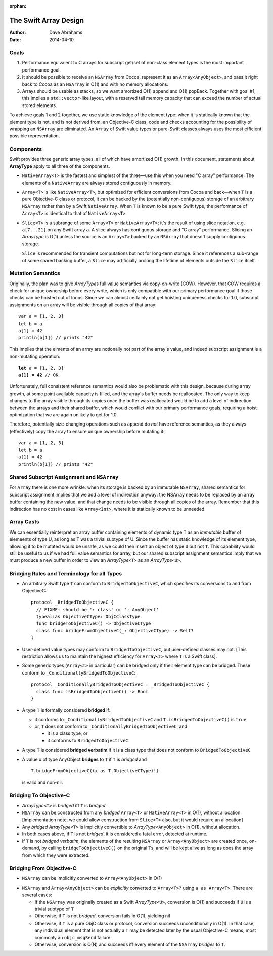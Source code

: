 :orphan:

The Swift Array Design
======================

:Author: Dave Abrahams
:Date: 2014-04-10

.. raw:: html

   <style>
   tt {
     background-color: #f2f2f2;
   }
   div.content ul > li {
    background: none;
    padding: 0 0 0 0.5em;
    list-style-image: none;
    list-style-type: disc;
    }
   </style>

Goals
-----

1. Performance equivalent to C arrays for subscript get/set of
   non-class element types is the most important performance goal.

2. It should be possible to receive an ``NSArray`` from Cocoa,
   represent it as an ``Array<AnyObject>``, and pass it right back to
   Cocoa as an ``NSArray`` in O(1) and with no memory allocations.
      
3. Arrays should be usable as stacks, so we want amortized O(1) append
   and O(1) popBack.  Together with goal #1, this implies a
   ``std::vector``\ -like layout, with a reserved tail memory capacity
   that can exceed the number of actual stored elements.

To achieve goals 1 and 2 together, we use static knowledge of the
element type: when it is statically known that the element type is
not, and is not derived from, an Objective-C class, code and checks
accounting for the possibility of wrapping an ``NSArray`` are
eliminated.  An ``Array`` of Swift value types or pure-Swift classes
always uses the most efficient possible representation.

Components
----------

Swift provides three generic array types, all of which have amortized
O(1) growth.  In this document, statements about **ArrayType** apply
to all three of the components.

* ``NativeArray<T>`` is the fastest and simplest of the three—use this
  when you need "C array" performance.  The elements of a
  ``NativeArray`` are always stored contiguously in memory.

* ``Array<T>`` is like ``NativeArray<T>``, but optimized for efficient
  conversions from Cocoa and back—when ``T`` is a pure Objective-C
  class or protocol, it can be backed by the (potentially
  non-contiguous) storage of an arbitrary ``NSArray`` rather than by a
  Swift ``NativeArray``.  When ``T`` is known to be a pure Swift type,
  the performance of ``Array<T>`` is identical to that of
  ``NativeArray<T>``.

* ``Slice<T>`` is a subrange of some ``Array<T>`` or
  ``NativeArray<T>``; it's the result of using slice notation,
  e.g. ``a[7...21]`` on any Swift array ``a``.  A slice always has
  contiguous storage and "C array" performance.  Slicing an
  *ArrayType* is O(1) unless the source is an ``Array<T>`` backed by
  an ``NSArray`` that doesn't supply contiguous storage.

  ``Slice`` is recommended for transient computations but not for
  long-term storage.  Since it references a sub-range of some shared
  backing buffer, a ``Slice`` may artificially prolong the lifetime of
  elements outside the ``Slice`` itself.

Mutation Semantics
------------------

Originally, the plan was to give *ArrayType*\ s full value semantics
via copy-on-write (COW).  However, that COW requires a check for
unique ownership before every write, which is only compatible with our
primary performance goal if those checks can be hoisted out of loops.
Since we can almost certainly not get hoisting uniqueness checks for
1.0, subscript assignments on an array will be visible through all
copies of that array::

  var a = [1, 2, 3]
  let b = a
  a[1] = 42
  println(b[1]) // prints "42"

This implies that the elments of an array are notionally not part of
the array's value, and indeed subscript assignment is a non-mutating
operation:

.. parsed-literal::

  **let** a = [1, 2, 3]
  **a[1] = 42** // OK

Unfortunately, full consistent reference semantics would also be
problematic with this design, because during array growth, at some
point available capacity is filled, and the array's buffer needs be
reallocated.  The only way to keep changes to the array visible
through its copies once the buffer was reallocated would be to add a
level of indirection between the arrays and their shared buffer, which
would conflict with our primary performance goals, requiring a hoist
optimization that we are again unlikely to get for 1.0.

Therefore, potentially size-changing operations such as ``append`` do
*not* have reference semantics, as they always (effectively) copy the
array to ensure unique ownership before mutating it::

  var a = [1, 2, 3]
  let b = a
  a[1] = 42
  println(b[1]) // prints "42"

Shared Subscript Assignment and ``NSArray``
-------------------------------------------

For ``Array`` there is one more wrinkle: when its storage is backed by
an immutable ``NSArray``, shared semantics for subscript assignment
implies that we add a level of indirection anyway: the NSArray needs
to be replaced by an array buffer containing the new value, and that
change needs to be visible through all copies of the array.  Remember
that this indirection has no cost in cases like ``Array<Int>``, where
it is statically known to be unneeded.

.. image:: ArrayBridge.png

Array Casts
-----------

We can essentially reinterpret an array buffer containing elements of
dynamic type T as an *immutable* buffer of elemeents of type U, as
long as T was a trivial subtype of U.  Since the buffer has static
knowledge of its element type, allowing it to be mutated would be
unsafe, as we could then insert an object of type ``U`` but not ``T``.
This capability would still be useful to us if we had full value
semantics for array, but our shared subscript assignment semantics
imply that we must produce a new buffer in order to view an
*ArrayType*\ ``<T>`` as an *ArrayType*\ ``<U>``.

.. Because of the above, the logic below no longer works.
   
   * *ArrayType*\ ``<T>`` implicitly converts to *ArrayType*\ ``<U>`` if
     ``T`` is a trivial subtype of ``U`` (or if ``U`` is ``AnyObject``\
     —see below).  [Implementation note: when accessed as *ArrayType*\
     ``<U>``, the underlying buffer of ``T``\ s is treated as immutable,
     to be copied-on-write, even if uniquely-referenced]

   * *ArrayType*\ ``<U>`` explicitly converts to *ArrayType*\ ``<T>``?
     via ``x as ArrayType<T>``.  The cast succeeds, yielding a non-nil
     result, iff the original value was of some *ArrayType*\ ``<V>``
     where ``V`` is a trivial subtype of ``T``. [Implementation note: if
     ``V`` == ``T``, the underlying buffer need only be treated as
     immutable if uniquely referenced]


Bridging Rules and Terminology for all Types
--------------------------------------------

* An arbitrary Swift type ``T`` can conform to
  ``BridgedToObjectiveC``, which specifies its conversions to and from
  ObjectiveC::

    protocol _BridgedToObjectiveC {
      // FIXME: should be ': class' or ': AnyObject'
      typealias ObjectiveCType: ObjCClassType
      func bridgeToObjectiveC() -> ObjectiveCType
      class func bridgeFromObjectiveC(_: ObjectiveCType) -> Self?
    }

* User-defined value types may conform to ``BridgedToObjectiveC``, but
  user-defined classes may not.  [This restriction allows us to
  maintain the highest efficiency for ``Array<T>`` where ``T`` is a
  Swift class].

* Some generic types (``Array<T>`` in particular) can be bridged only
  if their element type can be bridged.  These conform to
  ``_ConditionallyBridgedToObjectiveC``::

    protocol _ConditionallyBridgedToObjectiveC : _BridgedToObjectiveC {
      class func isBridgedToObjectiveC() -> Bool
    }

* A type ``T`` is formally considered **bridged** if:

  - it conforms to ``_ConditionallyBridgedToObjectiveC`` and
    ``T.isBridgedToObjectiveC()`` is ``true``

  - or, ``T`` does not conform to
    ``_ConditionallyBridgedToObjectiveC``, and

    + it is a class type, or
    + it conforms to ``BridgedToObjectiveC``

* A type ``T`` is considered **bridged verbatim** if it is a class
  type that does not conform to ``BridgedToObjectiveC``

* A value ``x`` of type AnyObject **bridges** to ``T`` if ``T`` is
  *bridged* and ::

     T.bridgeFromObjectiveC((x as T.ObjectiveCType)!)

  is valid and non-nil.

Bridging To Objective-C
-----------------------

* *ArrayType*\ ``<T>`` is *bridged* iff ``T`` is *bridged*.  

* ``NSArray`` can be constructed from any *bridged* ``Array<T>`` or
  ``NativeArray<T>`` in O(1), without allocation.  [Implementation
  note: we could allow construction from ``Slice<T>`` also, but it
  would require an allocation]

* Any *bridged* *ArrayType*\ ``<T>`` is implicitly convertible to
  *ArrayType*\ ``<AnyObject>`` in O(1), without allocation.

* In both cases above, if ``T`` is not *bridged*, it is considered a
  fatal error, detected at runtime.

* if ``T`` is not *bridged verbatim*, the elements of the resulting
  ``NSArray`` or ``Array<AnyObject>`` are created once, on-demand, by
  calling ``bridgeToObjectiveC()`` on the original ``T``\ s, and will
  be kept alive as long as does the array from which they were
  extracted.

Bridging From Objective-C
-------------------------

* ``NSArray`` can be implicitly converted to ``Array<AnyObject>`` in
  O(1)

.. What about ``Array<Any>``?  Do we care?

* ``NSArray`` and ``Array<AnyObject>`` can be *explicitly* converted
  to ``Array<T>?`` using ``a as Array<T>``.  There are several cases:

  - If the ``NSArray`` was originally created as a Swift 
    *ArrayType*\ ``<U>``, conversion is O(1) and succeeds if ``U`` 
    is a trivial subtype of ``T`` 

  - Otherwise, if ``T`` is not *bridged*, conversion fails in O(1),
    yielding nil

  - Otherwise, if ``T`` is a pure ObjC class or protocol, conversion
    succeeds unconditionally in O(1).  In that case, any individual
    element that is not actually a ``T`` may be detected later by the
    usual Objective-C means, most commonly an ``objc_msgSend``
    failure.

  - Otherwise, conversion is O(N) and succeeds iff every element of
    the ``NSArray`` *bridges* to ``T``.
